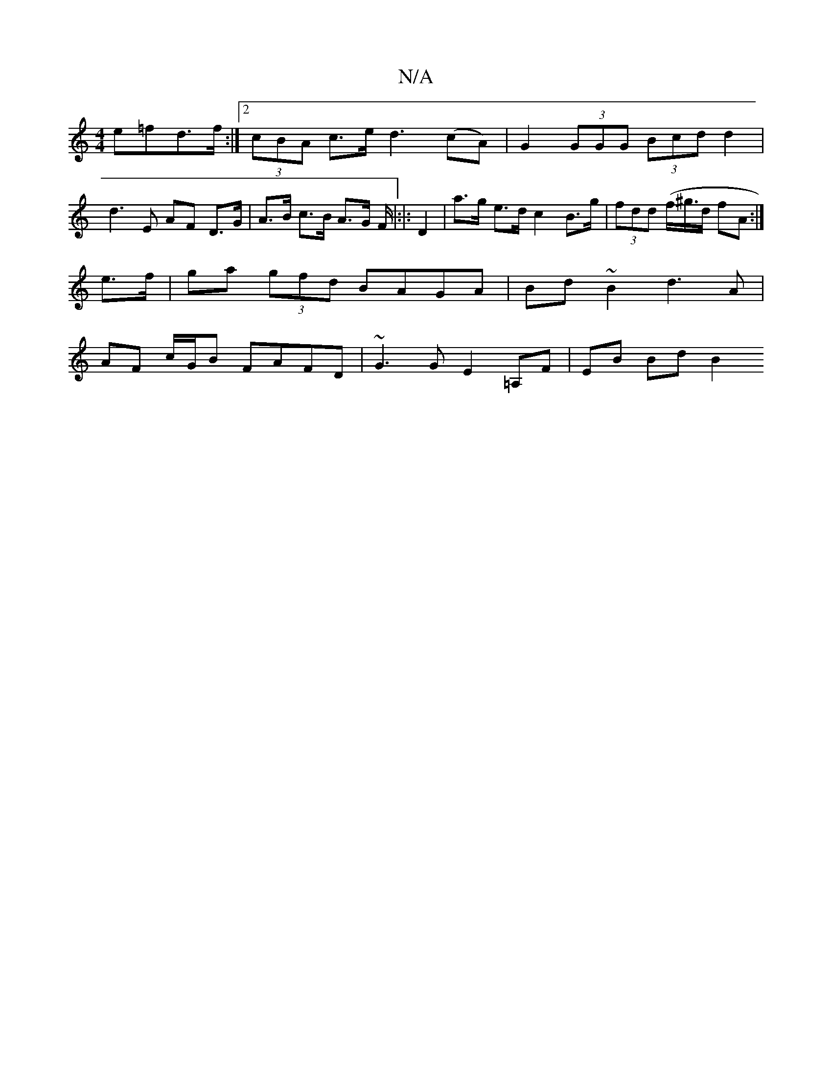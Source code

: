 X:1
T:N/A
M:4/4
R:N/A
K:Cmajor
 e=fd>f:|2 (3cBA c>e d3 (cA) | G2 (3GGG (3Bcd d2 | d3E AF D>G |A>B c>B A>G F/|:|: D2 | a>g e>d c2 B>g | (3fdd (f/^g/2>d fA :|
e>f|ga (3gfd BAGA | Bd~B2 d3 A |
AF c/G/B FAFD | ~G3 G E2 =A,F | EB Bd B2 